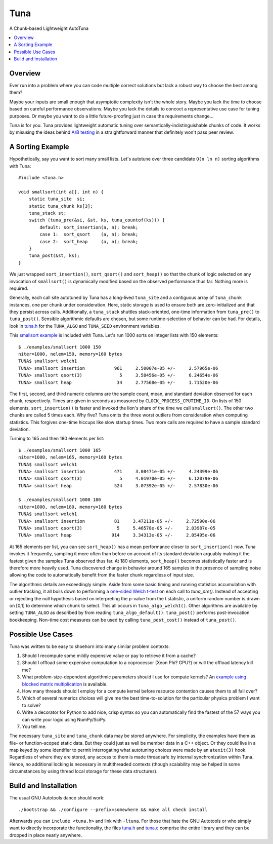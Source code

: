 Tuna
====

A Chunk-based Lightweight AutoTuna

.. contents:: :local:

Overview
--------

Ever run into a problem where you can code multiple correct solutions but lack
a robust way to choose the best among them?

Maybe your inputs are small enough that asymptotic complexity isn't the whole
story.  Maybe you lack the time to choose based on careful performance
observations.  Maybe you lack the details to concoct a representative use case
for tuning purposes.  Or maybe you want to do a little future-proofing just in
case the requirements change...

Tuna is for you.  Tuna provides lightweight automatic tuning over
semantically-indistinguishable chunks of code.  It works by misusing the ideas
behind `A/B testing <http://en.wikipedia.org/wiki/A/B_testing>`_ in a
straightforward manner that definitely won't pass peer review.

A Sorting Example
-----------------

Hypothetically, say you want to sort many small lists.  Let's autotune over
three candidate ``O(n ln n)`` sorting algorithms with Tuna::

    #include <tuna.h>

    void smallsort(int a[], int n) {
        static tuna_site  si;
        static tuna_chunk ks[3];
        tuna_stack st;
        switch (tuna_pre(&si, &st, ks, tuna_countof(ks))) {
            default: sort_insertion(a, n); break;
            case 1:  sort_qsort    (a, n); break;
            case 2:  sort_heap     (a, n); break;
        }
        tuna_post(&st, ks);
    }

We just wrapped ``sort_insertion()``, ``sort_qsort()`` and ``sort_heap()`` so
that the chunk of logic selected on any invocation of ``smallsort()`` is
dynamically modified based on the observed performance thus far.  Nothing more
is required.

Generally, each call site autotuned by Tuna has a long-lived ``tuna_site`` and
a contiguous array of ``tuna_chunk`` instances, one per chunk under
consideration.  Here, static storage is used to ensure both are
zero-initialized and that they persist across calls.  Additionally, a
``tuna_stack`` shuttles stack-oriented, one-time information from
``tuna_pre()`` to ``tuna_post()``.  Sensible algorithmic defaults are chosen,
but some runtime-selection of behavior can be had.  For details, look in
`tuna.h <tuna/tuna.h>`_ for the ``TUNA_ALGO`` and ``TUNA_SEED`` environment
variables.

This `smallsort example <examples/smallsort.c>`_ is included with Tuna.  Let's
run 1000 sorts on integer lists with 150 elements::

    $ ./examples/smallsort 1000 150
    niter=1000, nelem=150, memory=160 bytes
    TUNA$ smallsort welch1
    TUNA> smallsort insertion           961     2.50007e-05 +/-     2.57965e-06
    TUNA> smallsort qsort(3)              5     3.58456e-05 +/-     6.24654e-06
    TUNA> smallsort heap                 34     2.77568e-05 +/-     1.71520e-06

The first, second, and third numeric columns are the sample count, mean, and
standard deviation observed for each chunk, respectively.  Times are given in
seconds as measured by ``CLOCK_PROCESS_CPUTIME_ID``.  On lists of 150 elements,
``sort_insertion()`` is faster and invoked the lion's share of the time we call
``smallsort()``.  The other two chunks are called 5 times each.  Why five?
Tuna omits the three worst outliers from consideration when computing
statistics.  This forgives one-time hiccups like slow startup times.  Two more
calls are required to have a sample standard deviation.

Turning to 165 and then 180 elements per list::

    $ ./examples/smallsort 1000 165
    niter=1000, nelem=165, memory=160 bytes
    TUNA$ smallsort welch1
    TUNA> smallsort insertion           471     3.08471e-05 +/-     4.24399e-06
    TUNA> smallsort qsort(3)              5     4.01970e-05 +/-     6.12079e-06
    TUNA> smallsort heap                524     3.07392e-05 +/-     2.57830e-06

    $ ./examples/smallsort 1000 180
    niter=1000, nelem=180, memory=160 bytes
    TUNA$ smallsort welch1
    TUNA> smallsort insertion           81     3.47211e-05 +/-     2.72590e-06
    TUNA> smallsort qsort(3)             5     5.46578e-05 +/-     2.03987e-05
    TUNA> smallsort heap               914     3.34313e-05 +/-     2.05495e-06

At 165 elements per list, you can see ``sort_heap()`` has a mean performance
closer to ``sort_insertion()`` now.  Tuna invokes it frequently, sampling it
more often than before on account of its standard deviation arguably
making it the fastest given the samples Tuna observed thus far.  At 180
elements, ``sort_heap()`` becomes statistically faster and is therefore more
heavily used.  Tuna discovered change in behavior around 165 samples in the
presence of sampling noise allowing the code to automatically benefit from the
faster chunk regardless of input size.

The algorithmic details are exceedingly simple.  Aside from some basic timing
and running statistics accumulation with outlier tracking, it all boils down to
performing a `one-sided Welch t-test
<http://en.wikipedia.org/wiki/Welch's_t_test>`_ on each call to `tuna_pre()`.
Instead of accepting or rejecting the null hypothesis based on interpreting the
p-value from the t statistic, a uniform random number is drawn on [0,1] to
determine which chunk to select.  This all occurs in ``tuna_algo_welch1()``.
Other algorithms are available by setting ``TUNA_ALGO`` as described by from
reading ``tuna_algo_default()``.  ``tuna_post()`` performs post-invocation
bookkeeping.  Non-time cost measures can be used by calling
``tuna_post_cost()`` instead of ``tuna_post()``.

Possible Use Cases
------------------

Tuna was written to be easy to shoehorn into many similar problem contexts:

1. Should I recompute some mildly expensive value or pay to retrieve it from a
   cache?
2. Should I offload some expensive computation to a coprocessor (Xeon Phi?
   GPU?) or will the offload latency kill me?
3. What problem-size-dependent algorithmic parameters should I use for compute
   kernels?  An `example using blocked matrix multiplication
   <examples/blockedmm.c>`_ is available.
4. How many threads should I employ for a compute kernel before resource
   contention causes them to all fall over?
5. Which of several numerics choices will give me the best time-to-solution
   for the particular physics problem I want to solve?
6. Write a decorator for Python to add nice, crisp syntax so you can
   automatically find the fastest of the 57 ways you can write your logic using
   NumPy/SciPy.
7. You tell me.

The necessary ``tuna_site`` and ``tuna_chunk`` data may be stored anywhere.
For simplicity, the examples have them as file- or function-scoped static data.
But they could just as well be member data in a C++ object.  Or they could live
in a map keyed by some identifier to permit interrogating what autotuning
choices were made by an ``atexit(3)`` hook.  Regardless of where they are
stored, any access to them is made threadsafe by internal synchronization
within Tuna.  Hence, no additional locking is necessary in multithreaded
contexts (though scalability may be helped in some circumstances by using
thread local storage for these data structures).

Build and Installation
----------------------

The usual GNU Autotools dance should work::

    ./bootstrap && ./configure --prefix=somewhere && make all check install

Afterwards you can ``include <tuna.h>`` and link with ``-ltuna``.  For those
that hate the GNU Autotools or who simply want to directly incorporate the
functionality, the files `tuna.h <tuna/tuna.h>`_ and `tuna.c <tuna/tuna.c>`_
comprise the entire library and they can be dropped in place nearly anywhere.
